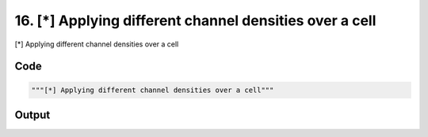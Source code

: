 
16. [*] Applying different channel densities over a cell
========================================================



[*] Applying different channel densities over a cell


Code
~~~~

.. code-block:: python

	"""[*] Applying different channel densities over a cell"""
	


Output
~~~~~~

.. code-block:: bash

    	




